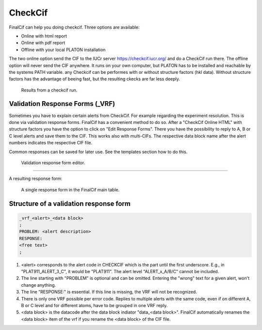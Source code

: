 CheckCif
========

FinalCif can help you doing checkcif. Three options are available:

* Online with html report
* Online with pdf report
* Offline with your local PLATON installation 

The two online option send the CIF to the IUCr server https://checkcif.iucr.org/ and do a CheckCif run there.
The offline option will never send the CIF anywhere. It runs on your own computer, but PLATON has to be installed
and reachable by the systems PATH variable.
any Checkcif can be performes with or without structure factors (hkl data). Without structure factors has the
advantage of beeing fast, but the resulting ckecks are far less deeply. 

.. figure:: pics/finalcif_checkcif.png
   :width: 700

   Results from a checkcif run.


Validation Response Forms (_VRF)
--------------------------------
Sometimes you have to explain certain alerts from CheckCif. For example regarding the experiment resolution.
This is done via validation response forms. FinalCif has a convenient method to do so.
After a "CheckCif Online HTML" with structure factors you have the option to click on "Edit Response Forms".
There you have the possibility to reply to A, B or C level alerts and save them to the CIF.
This works also with multi-CIFs. The respective data block name after the alert numbers indicates
the respective CIF file.

Common responses can be saved for later use. See the templates section how to do this.

.. figure:: pics/finalcif_responses.png

   Validation response form editor.


----

A resulting response form:


.. figure:: pics/response_cell.png

   A single response form in the FinalCif main table.


Structure of a validation response form
---------------------------------------

.. code-block::

    _vrf_<alert>_<data block>
    ;
    PROBLEM: <alert description>
    RESPONSE:
    <free text>
    ;


1. <alert> corresponds to the alert code in CHECKCIF which is the part until the first underscore.
   E.g., in "PLAT911_ALERT_3_C", it would be "PLAT911".
   The alert level "ALERT_x_A/B/C" cannot be included.
2. The line starting with "PROBLEM" is optional and can be omitted. Entering the "wrong" text for
   a given alert, won't change anything.
3. The line "RESPONSE:" is essential. If this line is missing, the VRF will not be recognized.
4. There is only one VRF possible per error code. Replies to multiple alerts with the same code,
   even if on different A, B or C level and for different atoms, have to be grouped in one VRF
   reply.
5. <data block> is the datacode after the data block indiator "data_<data block>". FinalCif
   automatically renames the <data block> item of the vrf if you rename the <data block> of the
   CIF file.